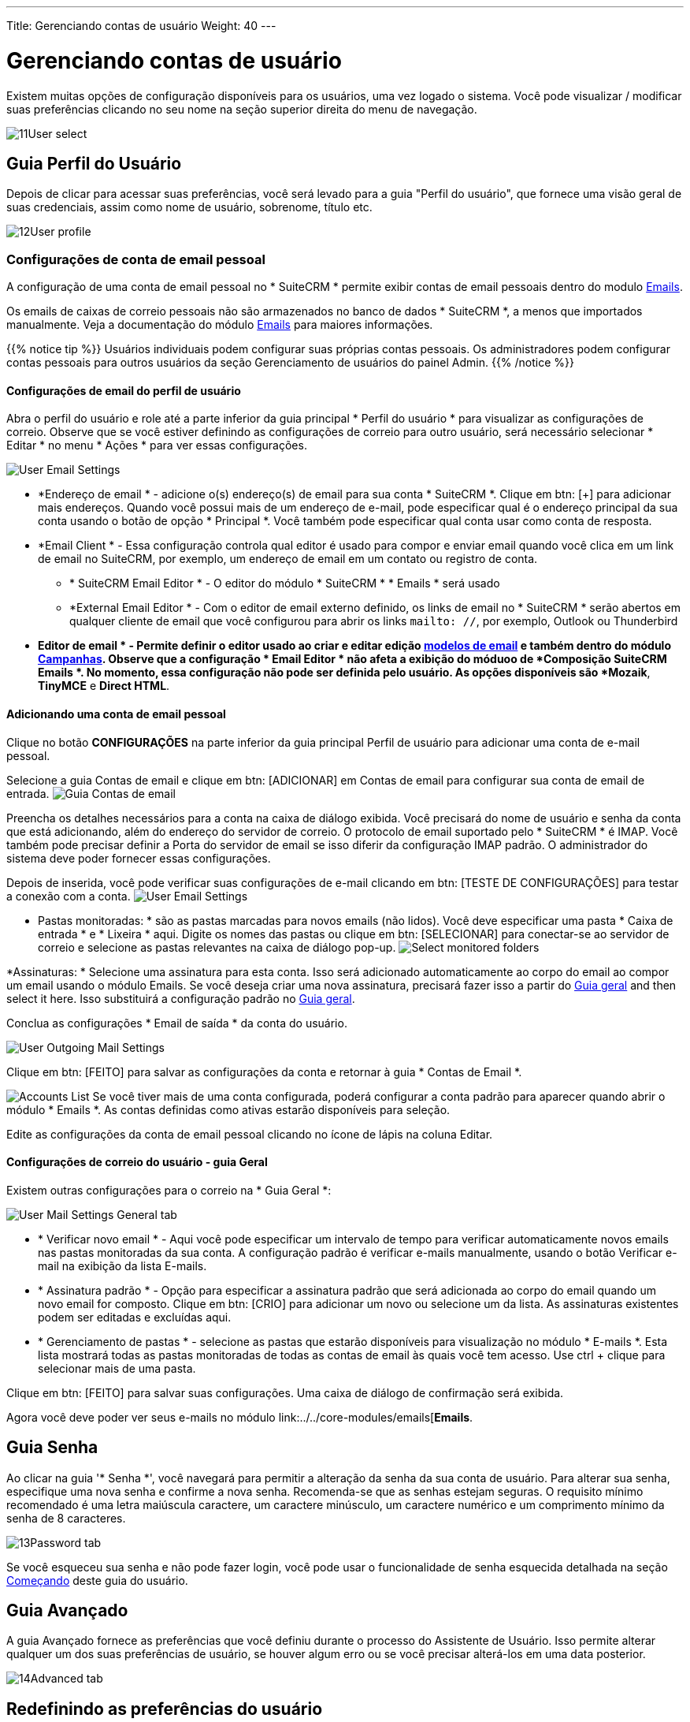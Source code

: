 ---
Title: Gerenciando contas de usuário
Weight: 40
---

:experimental:   ////this is here to allow btn:[]syntax used below

:imagesdir: /images/en/user

:toc:

= Gerenciando contas de usuário

Existem muitas opções de configuração disponíveis para os usuários, uma vez logado
o sistema. Você pode visualizar / modificar suas preferências clicando no seu
nome na seção superior direita do menu de navegação.

image:11User_select.png[title="Manage Account"]

== Guia Perfil do Usuário

Depois de clicar para acessar suas preferências, você será levado para
a guia "Perfil do usuário", que fornece uma visão geral de suas credenciais, assim
como nome de usuário, sobrenome, título etc.

image:12User_profile.png[title="User Profile"]


=== Configurações de conta de email pessoal

A configuração de uma conta de email pessoal no * SuiteCRM * permite exibir contas de email pessoais dentro
do modulo link:../../core-modules/emails[Emails].  

Os emails de caixas de correio pessoais não são armazenados no banco de dados * SuiteCRM *, 
a menos que importados manualmente. Veja a documentação do módulo link:../../core-modules/emails[Emails] para maiores informações.

{{% notice tip %}}
Usuários individuais podem configurar suas próprias contas pessoais. Os administradores podem configurar contas pessoais para outros usuários da seção Gerenciamento de usuários do painel Admin.
{{% /notice %}}

==== Configurações de email do perfil de usuário

Abra o perfil do usuário e role até a parte inferior da guia principal * Perfil do usuário * para visualizar as configurações de correio. Observe que se você estiver definindo as configurações de correio para outro usuário, será necessário selecionar * Editar * no menu * Ações * para ver essas configurações.

image:270Emailusersettings.png[User Email Settings]

* *Endereço de email * - adicione o(s) endereço(s) de email para sua conta * SuiteCRM *. Clique em btn: [+] para adicionar mais endereços. Quando você possui mais de um endereço de e-mail, pode especificar qual é o endereço principal da sua conta usando o botão de opção * Principal *.
Você também pode especificar qual conta usar como conta de resposta.
* *Email Client * - Essa configuração controla qual editor é usado para compor e enviar email quando você clica em um link de email no SuiteCRM, por exemplo, um endereço de email em um contato ou registro de conta.
	** * SuiteCRM Email Editor * - O editor do módulo * SuiteCRM * * Emails * será usado
	** *External Email Editor * - Com o editor de email externo definido, os links de email no * SuiteCRM * serão abertos em qualquer cliente de email que você configurou para abrir os links `mailto: //`, por exemplo, Outlook ou Thunderbird

* *Editor de email * - Permite definir o editor usado ao criar e editar edição link:../../core-modules/emailtemplates[modelos de email] e também dentro do módulo 
link:../../core-modules/campaigns[Campanhas]. Observe que a configuração * Email Editor * não afeta a exibição do móduoo de *Composição  SuiteCRM Emails *. No momento, essa configuração não pode ser definida pelo usuário. As opções disponíveis são *Mozaik*, *TinyMCE* e *Direct HTML*.

==== Adicionando uma conta de email pessoal

Clique no botão btn:[CONFIGURAÇÕES] na parte inferior da guia principal Perfil de usuário para adicionar uma conta de e-mail pessoal.

Selecione a guia Contas de email e clique em btn: [ADICIONAR] em Contas de email para configurar sua conta de email de entrada.
image:271EmailsAddPersonalAccount.png[Guia Contas de email]

Preencha os detalhes necessários para a conta na caixa de diálogo exibida. Você precisará do nome de usuário e senha da conta que está adicionando, além do endereço do servidor de correio. O protocolo de email suportado pelo * SuiteCRM * é IMAP. Você também pode precisar definir a Porta do servidor de email se isso diferir da configuração IMAP padrão. O administrador do sistema deve poder fornecer essas configurações.

Depois de inserida, você pode verificar suas configurações de e-mail clicando em btn: [TESTE DE CONFIGURAÇÕES] para testar a conexão com a conta.
image:272EmailsPersonalAccountSettings.png[User Email Settings] 

* Pastas monitoradas: * são as pastas marcadas para novos emails (não lidos). Você deve especificar uma pasta * Caixa de entrada * e * Lixeira * aqui. Digite os nomes das pastas ou clique em btn: [SELECIONAR] para conectar-se ao servidor de correio e selecione as pastas relevantes na caixa de diálogo pop-up.
image:273EmailsMonitoredFolders.png[Select monitored folders]

*Assinaturas: * Selecione uma assinatura para esta conta. Isso será adicionado automaticamente ao corpo do email ao compor um email usando o módulo Emails. Se você deseja criar uma nova assinatura, precisará fazer isso a partir do <<User Mail Settings - General Tab, Guia geral>> and then select it here. Isso substituirá a configuração padrão no <<User Mail Settings - General Tab, Guia geral>>.

Conclua as configurações * Email de saída * da conta do usuário.

image:276EmailsAddPersonalAccount2.png[User Outgoing Mail Settings]

Clique em btn: [FEITO] para salvar as configurações da conta e retornar à guia * Contas de Email *. 

image:275EmailsAccountList.png[Accounts List]
Se você tiver mais de uma conta configurada, poderá configurar a conta padrão para aparecer quando abrir o módulo * Emails *. As contas definidas como ativas estarão disponíveis para seleção.

Edite as configurações da conta de email pessoal clicando no ícone de lápis na coluna Editar.

==== Configurações de correio do usuário - guia Geral

Existem outras configurações para o correio na * Guia Geral *:

image:274EmailsGeneralTab.png[User Mail Settings General tab]

* * Verificar novo email * - Aqui você pode especificar um intervalo de tempo para verificar automaticamente novos emails nas pastas monitoradas da sua conta. A configuração padrão é verificar e-mails manualmente, usando o botão Verificar e-mail na exibição da lista E-mails.

* * Assinatura padrão * - Opção para especificar a assinatura padrão que será adicionada ao corpo do email quando um novo email for composto. Clique em btn: [CRIO] para adicionar um novo ou selecione um da lista. As assinaturas existentes podem ser editadas e excluídas aqui.

* * Gerenciamento de pastas * - selecione as pastas que estarão disponíveis para visualização no módulo * E-mails *. Esta lista mostrará todas as pastas monitoradas de todas as contas de email às quais você tem acesso. Use ctrl + clique para selecionar mais de uma pasta.

Clique em btn: [FEITO] para salvar suas configurações. Uma caixa de diálogo de confirmação será exibida.

Agora você deve poder ver seus e-mails no módulo link:../../core-modules/emails[*Emails*.



== Guia Senha

Ao clicar na guia '* Senha *', você navegará para permitir a alteração
da senha da sua conta de usuário. Para alterar sua senha, especifique uma nova
senha e confirme a nova senha. Recomenda-se que as senhas
estejam seguras. O requisito mínimo recomendado é uma letra maiúscula
caractere, um caractere minúsculo, um caractere numérico e um
comprimento mínimo da senha de 8 caracteres.

image:13Password_tab.png[title="Password Tab"]

Se você esqueceu sua senha e não pode fazer login, você pode usar o
funcionalidade de senha esquecida detalhada na seção
link:/user/introduction/getting-started[Começando] deste guia do usuário.

== Guia Avançado

A guia Avançado fornece as preferências que você definiu durante
o processo do Assistente de Usuário. Isso permite alterar qualquer um dos
suas preferências de usuário, se houver algum erro ou se você precisar
alterá-los em uma data posterior.

image:14Advanced_tab.png[title="Advanced Tab"]

== Redefinindo as preferências do usuário

Você pode redefinir suas preferências do usuário para o padrão do sistema clicando em
o botão btn: [Redefinir preferências do usuário] no seu perfil.

image:15User_preference.png[title="Reset User Preferences"]

Clicar no botão solicitará que você deseje redefinir sua senha.
preferências do usuário, com a seguinte mensagem: _ “Tem certeza de que deseja
redefinir todas as suas preferências de usuário? "_

{{% notice warning %}}
Isso também fará com que você saia do aplicativo. Você pode clicar em 'OK' ou 'Cancelar' para agir
adequadamente. Se você selecionar 'OK', será desconectado e precisará efetuar login novamente no aplicativo SuiteCRM.
{{% /notice %}}

== Redefinindo uma página inicial de Usuários

Você pode redefinir sua página inicial para o padrão do sistema clicando btn:[Redefinir página inicial] no seu perfil. Isso redefinirá tanto os dashlets
e preferências/layouts do painel para o padrão do sistema.

image:16Reset_homepage.png[title="Reset Homepage"]

Clicar no botão solicitará que você deseje redefinir sua senha.
home page, com a seguinte mensagem: _ “Tem certeza de que deseja redefinir sua
pagina inicial?"_. Você pode clicar em 'OK' ou 'Cancelar' para agir
adequadamente.

== Resumo

Neste capítulo, abordamos o gerenciamento de uma conta de usuário. Isso permite que você
gerenciar suas informações, modificar / redefinir as preferências do usuário e muito mais.

No próximo capítulo, abordaremos a interface. A interface é um
parte integrante do SuiteCRM. Com o conhecimento da sua interface, você pode
progredir para aprender mais sobre a funcionalidade e os processos do SuiteCRM.

